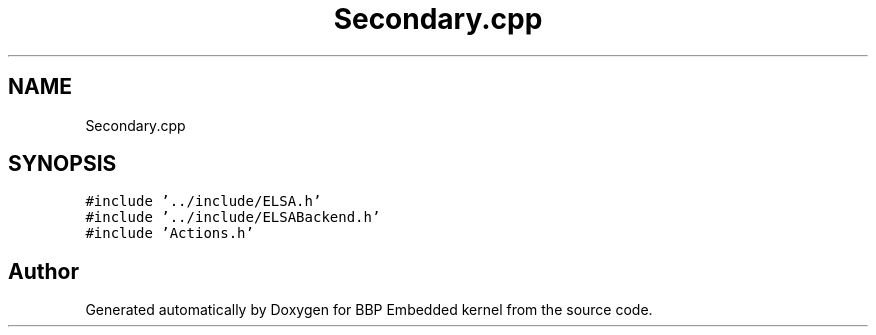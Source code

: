 .TH "Secondary.cpp" 3 "Fri Jan 26 2024" "Version 0.2.0" "BBP Embedded kernel" \" -*- nroff -*-
.ad l
.nh
.SH NAME
Secondary.cpp
.SH SYNOPSIS
.br
.PP
\fC#include '\&.\&./include/ELSA\&.h'\fP
.br
\fC#include '\&.\&./include/ELSABackend\&.h'\fP
.br
\fC#include 'Actions\&.h'\fP
.br

.SH "Author"
.PP 
Generated automatically by Doxygen for BBP Embedded kernel from the source code\&.
